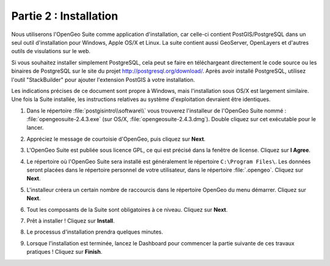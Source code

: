 .. _installation:

Partie 2 : Installation
=======================

Nous utiliserons l'OpenGeo Suite comme application d'installation, car celle-ci contient PostGIS/PostgreSQL dans un seul outil d'installation pour Windows, Apple OS/X et Linux. La suite contient aussi GeoServer, OpenLayers et d'autres outils de visulations sur le web.

.. note::
  
Si vous souhaitez installer simplement PostgreSQL, cela peut se faire en téléchargeant directement le code source ou les binaires de PostgreSQL sur le site du projet http://postgresql.org/download/. Après avoir installé PostgreSQL, utilisez l'outil "StackBuilder" pour ajouter l'extension PostGIS à votre installation.

.. note:: 

Les indications précises de ce document sont propre à Windows, mais l'installation sous OS/X est largement similaire. Une fois la Suite installée, les instructions relatives au système d'exploitation devraient être identiques.

#. Dans le répertoire :file:`postgisintro\\software\\` vous trouverez l'installeur de l'OpenGeo Suite nommé :  :file:`opengeosuite-2.4.3.exe` (sur OS/X, :file:`opengeosuite-2.4.3.dmg`).  Double cliquez sur cet exécutable pour le lancer.

#. Appréciez le message de courtoisie d'OpenGeo, puis cliquez sur **Next**.

   .. image:: ./screenshots/install_01.png


#. L'OpenGeo Suite est publiée sous licence GPL, ce qui est précisé dans la fenêtre de license.  Cliquez sur **I Agree**.

   .. image:: ./screenshots/install_02.png


#. Le répertoire où l'OpenGeo Suite sera installé est généralement le répertoire ``C:\Program Files\``. Les données seront placées dans le répertoire personnel de votre utilisateur, dans le répertoire :file:`.opengeo`.  Cliquez sur **Next**.

   .. image:: ./screenshots/install_03.png


#. L'installeur créera un certain nombre de raccourcis dans le répertoire OpenGeo du menu démarrer. Cliquez sur **Next**.

   .. image:: ./screenshots/install_04.png


#. Tout les composants de la Suite sont obligatoires à ce niveau. Cliquez sur **Next**.

   .. image:: ./screenshots/install_05.png


#. Prêt à installer ! Cliquez sur **Install**.

   .. image:: ./screenshots/install_06.png


#. Le processus d'installation prendra quelques minutes.

   .. image:: ./screenshots/install_07.png


#. Lorsque l'installation est terminée, lancez le Dashboard pour commencer la partie suivante de ces travaux pratiques ! Cliquez sur **Finish**.

   .. image:: ./screenshots/install_08.png


